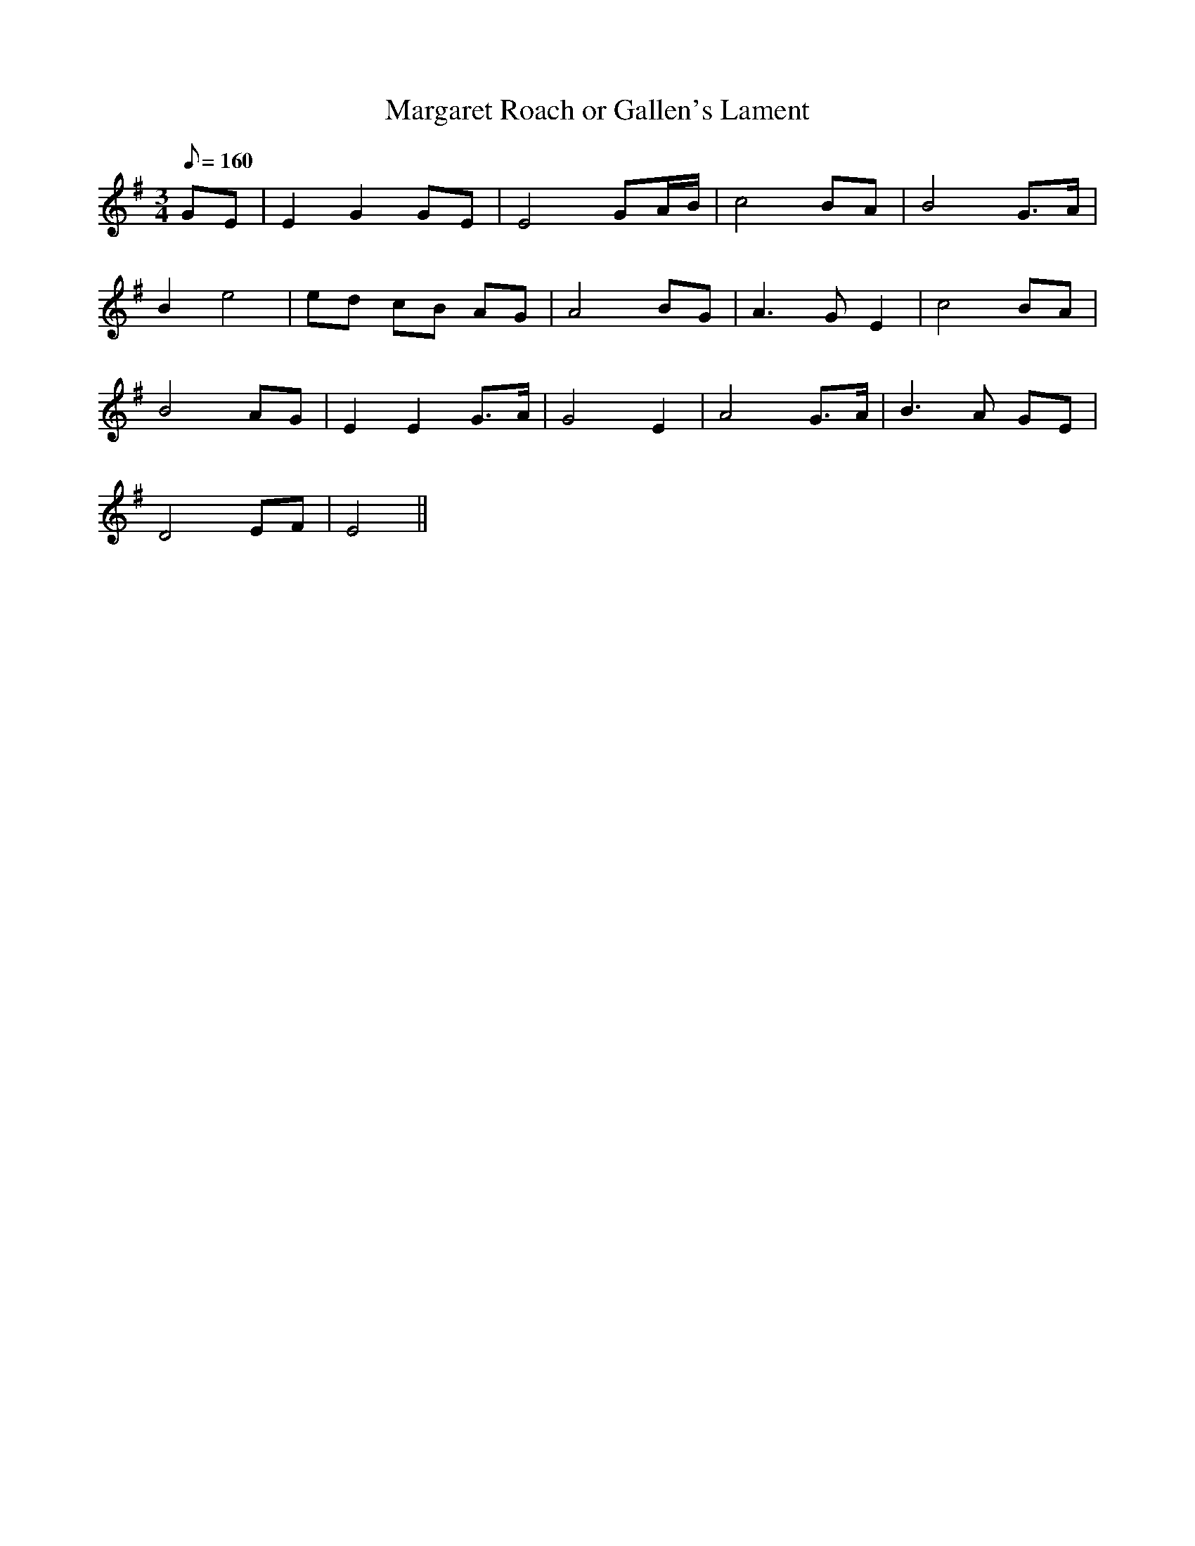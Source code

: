 X:239
T: Margaret Roach or Gallen's Lament
N: O'Farrell's Pocket Companion v.3 (Sky ed. p.114)
N: "Irish"
% time signature in P.C. is incorrect
M: 3/4
L: 1/8
R: waltz
Q: 160
K: Em
GE | E2 G2 GE| E4 GA/B/| c4 BA| B4 G>A|
B2 e4 | ed cB AG| A4 BG| A3G E2| c4 BA|
B4 AG| E2 E2 G>A| G4 E2| A4 G>A| B3A GE|
D4 EF| E4 ||
